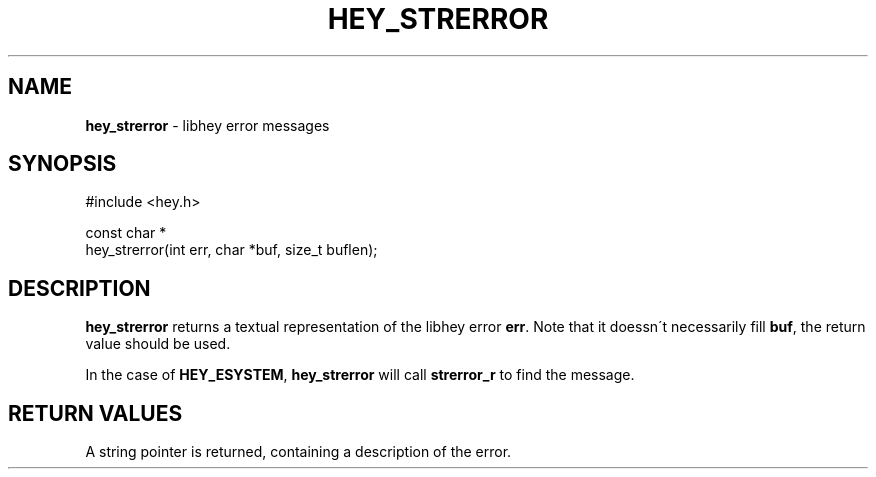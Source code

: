 .\" generated with Ronn/v0.7.3
.\" http://github.com/rtomayko/ronn/tree/0.7.3
.
.TH "HEY_STRERROR" "3" "February 2013" "Per Johansson" "libhey manual"
.
.SH "NAME"
\fBhey_strerror\fR \- libhey error messages
.
.SH "SYNOPSIS"
.
.nf

#include <hey\.h>

const char *
hey_strerror(int err, char *buf, size_t buflen);
.
.fi
.
.SH "DESCRIPTION"
\fBhey_strerror\fR returns a textual representation of the libhey error \fBerr\fR\. Note that it doessn\'t necessarily fill \fBbuf\fR, the return value should be used\.
.
.P
In the case of \fBHEY_ESYSTEM\fR, \fBhey_strerror\fR will call \fBstrerror_r\fR to find the message\.
.
.SH "RETURN VALUES"
A string pointer is returned, containing a description of the error\.
